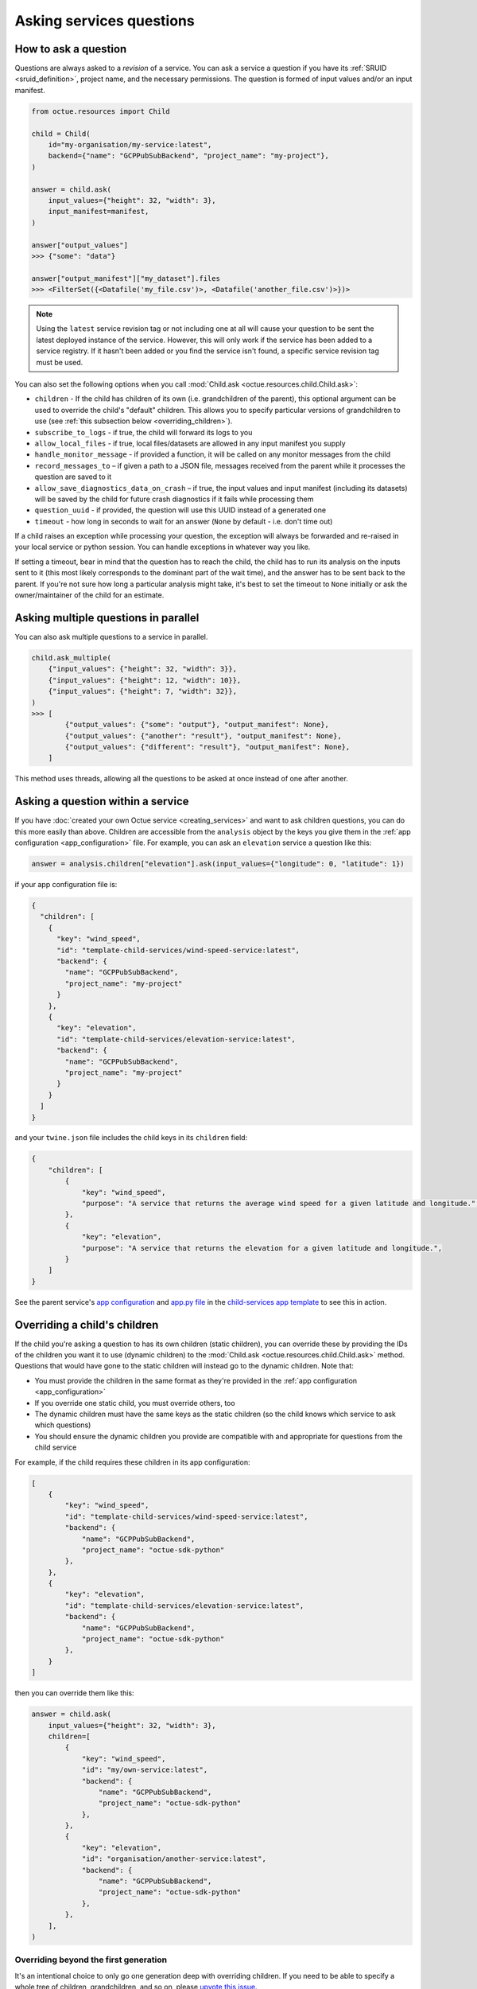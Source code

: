 .. _asking_questions:

=========================
Asking services questions
=========================

How to ask a question
=====================
Questions are always asked to a *revision* of a service. You can ask a service a question if you have its
:ref:`SRUID <sruid_definition>`, project name, and the necessary permissions. The question is formed of input values
and/or an input manifest.

.. code-block:: python

    from octue.resources import Child

    child = Child(
        id="my-organisation/my-service:latest",
        backend={"name": "GCPPubSubBackend", "project_name": "my-project"},
    )

    answer = child.ask(
        input_values={"height": 32, "width": 3},
        input_manifest=manifest,
    )

    answer["output_values"]
    >>> {"some": "data"}

    answer["output_manifest"]["my_dataset"].files
    >>> <FilterSet({<Datafile('my_file.csv')>, <Datafile('another_file.csv')>})>


.. _using_latest_revision_tag:

.. note::

    Using the ``latest`` service revision tag or not including one at all will cause your question to be sent the latest
    deployed instance of the service. However, this will only work if the service has been added to a service registry.
    If it hasn't been added or you find the service isn't found, a specific service revision tag must be used.

You can also set the following options when you call :mod:`Child.ask <octue.resources.child.Child.ask>`:

- ``children`` - If the child has children of its own (i.e. grandchildren of the parent), this optional argument can be used to override the child's "default" children. This allows you to specify particular versions of grandchildren to use (see :ref:`this subsection below <overriding_children>`).
- ``subscribe_to_logs`` - if true, the child will forward its logs to you
- ``allow_local_files`` - if true, local files/datasets are allowed in any input manifest you supply
- ``handle_monitor_message`` - if provided a function, it will be called on any monitor messages from the child
- ``record_messages_to`` – if given a path to a JSON file, messages received from the parent while it processes the question are saved to it
- ``allow_save_diagnostics_data_on_crash`` – if true, the input values and input manifest (including its datasets) will be saved by the child for future crash diagnostics if it fails while processing them
- ``question_uuid`` - if provided, the question will use this UUID instead of a generated one
- ``timeout`` - how long in seconds to wait for an answer (``None`` by default - i.e. don't time out)

If a child raises an exception while processing your question, the exception will always be forwarded and re-raised in
your local service or python session. You can handle exceptions in whatever way you like.

If setting a timeout, bear in mind that the question has to reach the child, the child has to run its analysis on
the inputs sent to it (this most likely corresponds to the dominant part of the wait time), and the answer has to be
sent back to the parent. If you're not sure how long a particular analysis might take, it's best to set the timeout to
``None`` initially or ask the owner/maintainer of the child for an estimate.


Asking multiple questions in parallel
=====================================
You can also ask multiple questions to a service in parallel.

.. code-block:: python

    child.ask_multiple(
        {"input_values": {"height": 32, "width": 3}},
        {"input_values": {"height": 12, "width": 10}},
        {"input_values": {"height": 7, "width": 32}},
    )
    >>> [
            {"output_values": {"some": "output"}, "output_manifest": None},
            {"output_values": {"another": "result"}, "output_manifest": None},
            {"output_values": {"different": "result"}, "output_manifest": None},
        ]

This method uses threads, allowing all the questions to be asked at once instead of one after another.


Asking a question within a service
==================================
If you have :doc:`created your own Octue service <creating_services>` and want to ask children questions, you can do
this more easily than above. Children are accessible from the ``analysis`` object by the keys you give them in the
:ref:`app configuration <app_configuration>` file. For example, you can ask an ``elevation`` service a question like
this:

.. code-block:: python

    answer = analysis.children["elevation"].ask(input_values={"longitude": 0, "latitude": 1})

if your app configuration file is:

.. code-block:: json

    {
      "children": [
        {
          "key": "wind_speed",
          "id": "template-child-services/wind-speed-service:latest",
          "backend": {
            "name": "GCPPubSubBackend",
            "project_name": "my-project"
          }
        },
        {
          "key": "elevation",
          "id": "template-child-services/elevation-service:latest",
          "backend": {
            "name": "GCPPubSubBackend",
            "project_name": "my-project"
          }
        }
      ]
    }

and your ``twine.json`` file includes the child keys in its ``children`` field:

.. code-block:: json

    {
        "children": [
            {
                "key": "wind_speed",
                "purpose": "A service that returns the average wind speed for a given latitude and longitude.",
            },
            {
                "key": "elevation",
                "purpose": "A service that returns the elevation for a given latitude and longitude.",
            }
        ]
    }

See the parent service's `app configuration <https://github.com/octue/octue-sdk-python/blob/main/octue/templates/template-child-services/parent_service/app_configuration.json>`_
and `app.py file <https://github.com/octue/octue-sdk-python/blob/main/octue/templates/template-child-services/parent_service/app.py>`_
in the  `child-services app template <https://github.com/octue/octue-sdk-python/tree/main/octue/templates/template-child-services>`_
to see this in action.

.. _overriding_children:

Overriding a child's children
=============================
If the child you're asking a question to has its own children (static children), you can override these by providing the
IDs of the children you want it to use (dynamic children) to the :mod:`Child.ask <octue.resources.child.Child.ask>`
method. Questions that would have gone to the static children will instead go to the dynamic children. Note that:

- You must provide the children in the same format as they're provided in the :ref:`app configuration <app_configuration>`
- If you override one static child, you must override others, too
- The dynamic children must have the same keys as the static children (so the child knows which service to ask which
  questions)
- You should ensure the dynamic children you provide are compatible with and appropriate for questions from the child
  service

For example, if the child requires these children in its app configuration:

.. code-block:: json

    [
        {
            "key": "wind_speed",
            "id": "template-child-services/wind-speed-service:latest",
            "backend": {
                "name": "GCPPubSubBackend",
                "project_name": "octue-sdk-python"
            },
        },
        {
            "key": "elevation",
            "id": "template-child-services/elevation-service:latest",
            "backend": {
                "name": "GCPPubSubBackend",
                "project_name": "octue-sdk-python"
            },
        }
    ]

then you can override them like this:

.. code-block:: python

    answer = child.ask(
        input_values={"height": 32, "width": 3},
        children=[
            {
                "key": "wind_speed",
                "id": "my/own-service:latest",
                "backend": {
                    "name": "GCPPubSubBackend",
                    "project_name": "octue-sdk-python"
                },
            },
            {
                "key": "elevation",
                "id": "organisation/another-service:latest",
                "backend": {
                    "name": "GCPPubSubBackend",
                    "project_name": "octue-sdk-python"
                },
            },
        ],
    )

Overriding beyond the first generation
--------------------------------------
It's an intentional choice to only go one generation deep with overriding children. If you need to be able to specify a
whole tree of children, grandchildren, and so on, please `upvote this issue.
<https://github.com/octue/octue-sdk-python/issues/528>`_
